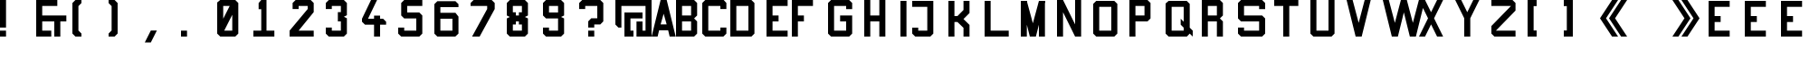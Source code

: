 SplineFontDB: 3.0
FontName: General
FullName: General
FamilyName: General
Weight: Regular
Copyright: Copyright (c) 2014, Elsa Martin
UComments: "2014-7-26: Created with FontForge (http://fontforge.org)" 
FontLog: "First version" 
Version: 001.000
ItalicAngle: 0
UnderlinePosition: -100
UnderlineWidth: 50
Ascent: 800
Descent: 200
LayerCount: 2
Layer: 0 0 "Back"  1
Layer: 1 0 "Fore"  0
XUID: [1021 919 43484335 12110503]
FSType: 0
OS2Version: 0
OS2_WeightWidthSlopeOnly: 0
OS2_UseTypoMetrics: 1
CreationTime: 1406403418
ModificationTime: 1406472442
OS2TypoAscent: 0
OS2TypoAOffset: 1
OS2TypoDescent: 0
OS2TypoDOffset: 1
OS2TypoLinegap: 90
OS2WinAscent: 0
OS2WinAOffset: 1
OS2WinDescent: 0
OS2WinDOffset: 1
HheadAscent: 0
HheadAOffset: 1
HheadDescent: 0
HheadDOffset: 1
MarkAttachClasses: 1
DEI: 91125
Encoding: ISO8859-1
UnicodeInterp: none
NameList: AGL For New Fonts
DisplaySize: -48
AntiAlias: 1
FitToEm: 1
WinInfo: 114 19 8
BeginPrivate: 0
EndPrivate
Grid
-395.999988198 1300 m 0
 -395.999988198 -700 l 1024
  Named: "o" 
EndSplineSet
BeginChars: 256 52

StartChar: A
Encoding: 65 65 0
Width: 666
VWidth: -6876
Flags: W
HStem: -200 21G<0 171.667 495 666.667> -200 21G<0 171.667 495 666.667> -33.333 166.666<250 416.667> 780 20G<245 423.368>
LayerCount: 2
Fore
SplineSet
250 800 m 1xb0
 418.40234375 800 l 1
 666.666992188 -200 l 1
 500 -200 l 1
 458.333007812 -33.3330078125 l 1
 208.333007812 -33.3330078125 l 1
 166.666992188 -200 l 1
 0 -200 l 1
 250 800 l 1xb0
333.333007812 425 m 1
 250 133.333007812 l 1
 416.666992188 133.333007812 l 1
 333.333007812 425 l 1
EndSplineSet
Validated: 524289
EndChar

StartChar: B
Encoding: 66 66 1
Width: 717
VWidth: -6876
Flags: W
HStem: -200 166.667<166.667 416.667> 216.667 166.666<166.667 416.667> 633.333 166.667<166.667 416.667>
VStem: 0 166.667<-33.333 216.667 383.333 633.333> 416.667 166.666<-33.333 216.667 383.333 633.333>
LayerCount: 2
Fore
SplineSet
0 800 m 1
 500 800 l 1
 583.333007812 716.666992188 l 1
 583.333007812 383.333007812 l 1
 500 300 l 1
 583.333007812 216.666992188 l 1
 583.333007812 -116.666992188 l 1
 500 -200 l 1
 0 -200 l 1
 0 800 l 1
166.666992188 633.333007812 m 1
 166.666992188 383.333007812 l 1
 416.666992188 383.333007812 l 1
 416.666992188 633.333007812 l 1
 166.666992188 633.333007812 l 1
166.666992188 216.666992188 m 1
 166.666992188 -33.3330078125 l 1
 416.666992188 -33.3330078125 l 1
 416.666992188 216.666992188 l 1
 166.666992188 216.666992188 l 1
EndSplineSet
Validated: 524289
EndChar

StartChar: C
Encoding: 67 67 2
Width: 769
VWidth: -6876
Flags: W
HStem: -200 166.667<166.667 500> 633.333 166.667<166.667 500>
VStem: 0 166.667<-33.333 633.333> 500 166.667<-33.333 50 550 633.333>
LayerCount: 2
Fore
SplineSet
82.46484375 800 m 1
 593.315429688 800 l 1
 666.666992188 716.666992188 l 1
 666.666992188 550 l 1
 500 550 l 1
 500 633.333007812 l 1
 166.666992188 633.333007812 l 1
 166.666992188 -33.3330078125 l 1
 500 -33.3330078125 l 1
 500 50 l 1
 666.666992188 50 l 1
 666.666992188 -33.3330078125 l 1
 666.666992188 -116.666992188 l 1
 583.333007812 -200 l 1
 83.3330078125 -200 l 1
 0 -116.666992188 l 1
 0 716.666992188 l 1
 82.46484375 800 l 1
EndSplineSet
Validated: 524289
EndChar

StartChar: D
Encoding: 68 68 3
Width: 1000
VWidth: 0
HStem: -200 166.667<166.667 500> 633.333 166.667<166.667 500>
VStem: 0 166.667<-33.333 633.333> 500 166.667<-33.333 633.333>
LayerCount: 2
Fore
SplineSet
0 800 m 1
 583.333007812 800 l 1
 666.666992188 716.666992188 l 1
 666.666992188 -116.666992188 l 1
 583.333007812 -200 l 1
 0 -200 l 1
 0 800 l 1
166.666992188 633.333007812 m 1
 166.666992188 -33.3330078125 l 1
 500 -33.3330078125 l 1
 500 633.333007812 l 1
 166.666992188 633.333007812 l 1
EndSplineSet
Validated: 524289
EndChar

StartChar: E
Encoding: 69 69 4
Width: 700
VWidth: 0
Flags: W
HStem: -200 166.667<166.667 583.333> 216.667 166.666<166.667 333.333> 633.333 166.667<166.667 583.333>
VStem: 0 166.667<-33.333 216.667 383.333 633.333>
LayerCount: 2
Fore
SplineSet
0 800 m 1
 583.333007812 800 l 1
 583.333007812 633.333007812 l 1
 166.666992188 633.333007812 l 1
 166.666992188 383.333007812 l 1
 333.333007812 383.333007812 l 1
 333.333007812 216.666992188 l 1
 166.666992188 216.666992188 l 1
 166.666992188 -33.3330078125 l 1
 583.333007812 -33.3330078125 l 1
 583.333007812 -200 l 1
 0 -200 l 1
 0 800 l 1
EndSplineSet
Validated: 524289
EndChar

StartChar: F
Encoding: 70 70 5
Width: 1000
VWidth: 0
HStem: -200 21G<0 166.667> -200 21G<0 166.667> 216.667 166.666<166.667 333.333> 633.333 166.667<166.667 583.333>
VStem: 0 166.667<-200 216.667 383.333 633.333>
LayerCount: 2
Fore
SplineSet
583.333007812 800 m 1xb8
 583.333007812 633.333007812 l 1
 166.666992188 633.333007812 l 1
 166.666992188 383.333007812 l 1
 333.333007812 383.333007812 l 1
 333.333007812 216.666992188 l 1
 166.666992188 216.666992188 l 1
 166.666992188 -200 l 1
 0 -200 l 1
 0 800 l 1
 583.333007812 800 l 1xb8
EndSplineSet
Validated: 524289
EndChar

StartChar: G
Encoding: 71 71 6
Width: 1000
VWidth: 0
HStem: -200 166.667<166.667 500> 216.667 166.666<333.333 500> 633.334 166.667<166.667 500>
VStem: 0 166.667<-33.333 633.334> 500 166.668<-33.333 216.667 550.001 633.334>
LayerCount: 2
Fore
SplineSet
83.3330078125 800.000976562 m 1
 583.333007812 800.000976562 l 1
 666.66796875 716.66796875 l 1
 666.66796875 550.000976562 l 1
 500 550.000976562 l 1
 500 633.333984375 l 1
 166.666992188 633.333984375 l 1
 166.666992188 -33.3330078125 l 1
 500 -33.3330078125 l 1
 500 216.666992188 l 1
 333.333007812 216.666992188 l 1
 333.333007812 383.333007812 l 1
 666.66796875 383.333007812 l 1
 666.66796875 -116.666992188 l 1
 583.333007812 -200 l 1
 83.3330078125 -200 l 1
 0 -116.666992188 l 1
 0 716.66796875 l 1
 83.3330078125 800.000976562 l 1
EndSplineSet
Validated: 524289
EndChar

StartChar: H
Encoding: 72 72 7
Width: 1000
VWidth: 0
HStem: -200 21G<0 166.667 416.667 583.333> -200 21G<0 166.667 416.667 583.333> 216.667 166.666<166.667 416.667> 780 20G<0 166.667 416.667 583.333>
VStem: 0 166.667<-200 216.667 383.333 800> 416.667 166.666<-200 216.667 383.333 800>
LayerCount: 2
Fore
SplineSet
0 800 m 1xbc
 166.666992188 800 l 1
 166.666992188 383.333007812 l 1
 416.666992188 383.333007812 l 1
 416.666992188 800 l 1
 583.333007812 800 l 1
 583.333007812 -200 l 1
 416.666992188 -200 l 1
 416.666992188 216.666992188 l 1
 166.666992188 216.666992188 l 1
 166.666992188 -200 l 1
 0 -200 l 1
 0 800 l 1xbc
EndSplineSet
Validated: 524289
EndChar

StartChar: I
Encoding: 73 73 8
Width: 322
VWidth: 0
Flags: W
HStem: -200 21G<0 166.637> -200 21G<0 166.637> 779.822 20G<0 166.637>
VStem: 0 166.637<-200 799.822>
LayerCount: 2
Fore
SplineSet
166.63671875 799.822265625 m 1xb0
 166.63671875 -200 l 1
 0 -200 l 1
 0 799.822265625 l 1
 166.63671875 799.822265625 l 1xb0
EndSplineSet
Validated: 524289
EndChar

StartChar: J
Encoding: 74 74 9
Width: 1000
VWidth: 0
HStem: -200 166.637<166.637 416.593> 633.185 166.638<0 416.593>
VStem: 0 166.637<-33.3633 49.9551> 416.593 166.64<-33.3633 633.185>
LayerCount: 2
Fore
SplineSet
0 799.822265625 m 1
 583.232421875 799.822265625 l 1
 583.232421875 -116.681640625 l 1
 499.9140625 -200 l 1
 498.608398438 -200 l 1
 83.318359375 -200 l 1
 0 -116.681640625 l 1
 0 49.955078125 l 1
 166.63671875 49.955078125 l 1
 166.63671875 -33.36328125 l 1
 416.592773438 -33.36328125 l 1
 416.592773438 633.184570312 l 1
 0 633.184570312 l 1
 0 799.822265625 l 1
EndSplineSet
Validated: 524289
EndChar

StartChar: K
Encoding: 75 75 10
Width: 1000
VWidth: 0
HStem: -200 21G<0 166.637 416.593 583.229> -200 21G<0 166.637 416.593 583.229> 216.592 166.637<166.637 249.955> 779.822 20G<0 166.637 416.593 583.229>
VStem: 0 166.637<-200 216.592 383.229 799.822> 416.593 166.637<-200 49.9551 549.866 799.822>
LayerCount: 2
Fore
SplineSet
0 799.822265625 m 1xbc
 166.63671875 799.822265625 l 1
 166.63671875 383.228515625 l 1
 249.955078125 383.228515625 l 1
 416.592773438 549.866210938 l 1
 416.592773438 799.822265625 l 1
 583.229492188 799.822265625 l 1
 583.229492188 466.547851562 l 1
 416.592773438 299.911132812 l 1
 583.229492188 133.274414062 l 1
 583.229492188 -200 l 1
 416.592773438 -200 l 1
 416.592773438 49.955078125 l 1
 249.955078125 216.591796875 l 1
 166.63671875 216.591796875 l 1
 166.63671875 -200 l 1
 0 -200 l 1
 0 799.822265625 l 1xbc
EndSplineSet
Validated: 524289
EndChar

StartChar: L
Encoding: 76 76 11
Width: 1000
VWidth: 0
HStem: -200 166.637<166.637 666.548> 779.822 20G<0 166.637>
VStem: 0 166.637<-33.3633 799.822>
LayerCount: 2
Fore
SplineSet
0 799.822265625 m 1
 166.63671875 799.822265625 l 1
 166.63671875 -33.36328125 l 1
 666.547851562 -33.36328125 l 1
 666.547851562 -200 l 1
 499.911132812 -200 l 1
 333.274414062 -200 l 1
 166.63671875 -200 l 1
 0 -200 l 1
 0 799.822265625 l 1
EndSplineSet
Validated: 524289
EndChar

StartChar: M
Encoding: 77 77 12
Width: 1000
VWidth: 0
HStem: -200 21G<0 166.637 244.955 421.593 499.911 666.548> -200 21G<0 166.637 244.955 421.593 499.911 666.548> 779.822 20.1777G<0 171.97 494.578 666.548>
VStem: 0 166.637<-200 799.822> 499.911 166.637<-200 799.822>
LayerCount: 2
Fore
SplineSet
0 799.822265625 m 1xb8
 166.63671875 799.822265625 l 1
 166.63671875 -200 l 1
 0 -200 l 1
 0 799.822265625 l 1xb8
499.911132812 799.822265625 m 1
 666.547851562 799.822265625 l 1
 666.547851562 -200 l 1
 499.911132812 -200 l 1
 499.911132812 799.822265625 l 1
249.955078125 -199.821289062 m 1
 0 800 l 1
 166.63671875 800 l 1
 333.274414062 175.111328125 l 1
 499.911132812 800 l 1
 666.547851562 800 l 1
 416.592773438 -199.821289062 l 1
 249.955078125 -199.821289062 l 1
EndSplineSet
Validated: 524293
EndChar

StartChar: N
Encoding: 78 78 13
Width: 1000
VWidth: 0
HStem: -200 21G<0 166.656 490 666.656> -200 21G<0 166.656 490 666.656> 780 20G<0 176.657 500 666.656>
VStem: 0 166.656<-200 466.688> 500 166.656<133.344 800>
LayerCount: 2
Fore
SplineSet
0 800 m 1xb8
 166.65625 800 l 1
 500 133.34375 l 1
 500 800 l 1
 666.65625 800 l 1
 666.65625 -200 l 1
 500 -200 l 1
 166.65625 466.6875 l 1
 166.65625 -200 l 1
 0 -200 l 1
 0 800 l 1xb8
EndSplineSet
Validated: 524289
EndChar

StartChar: O
Encoding: 79 79 14
Width: 1000
VWidth: 0
HStem: -200 166.637<166.637 499.911> 633.185 166.638<166.637 499.911>
VStem: 0 166.637<-33.3633 633.185> 499.911 166.637<-33.3633 633.185>
LayerCount: 2
Fore
SplineSet
83.318359375 799.822265625 m 1
 583.229492188 799.822265625 l 1
 666.547851562 716.502929688 l 1
 666.547851562 -116.681640625 l 1
 583.229492188 -200 l 1
 83.318359375 -200 l 1
 0 -116.681640625 l 1
 0 716.502929688 l 1
 83.318359375 799.822265625 l 1
166.63671875 633.184570312 m 1
 166.63671875 -33.36328125 l 1
 499.911132812 -33.36328125 l 1
 499.911132812 633.184570312 l 1
 166.63671875 633.184570312 l 1
EndSplineSet
Validated: 524289
EndChar

StartChar: P
Encoding: 80 80 15
Width: 1000
VWidth: 0
HStem: -200 21G<0 166.667> -200 21G<0 166.667> 216.667 166.666<166.667 416.667> 633.333 166.667<166.667 416.667>
VStem: 0 166.667<-200 216.667 383.333 633.333> 416.667 166.666<383.333 633.333>
LayerCount: 2
Fore
SplineSet
0 800 m 1xbc
 500 800 l 1
 583.333007812 716.666992188 l 1
 583.333007812 300 l 1
 500 216.666992188 l 1
 166.666992188 216.666992188 l 1
 166.666992188 -200 l 1
 0 -200 l 1
 0 800 l 1xbc
166.666992188 633.333007812 m 1
 166.666992188 383.333007812 l 1
 416.666992188 383.333007812 l 1
 416.666992188 633.333007812 l 1
 166.666992188 633.333007812 l 1
EndSplineSet
Validated: 524289
EndChar

StartChar: Q
Encoding: 81 81 16
Width: 1000
VWidth: 0
HStem: -200 166.662<166.662 499.986> -200 21G<729.979 749.979> 633.31 166.662<166.662 499.986>
VStem: 0 166.662<-33.3379 633.31> 499.986 166.662<49.9932 49.9932 216.655 633.31>
LayerCount: 2
Fore
SplineSet
83.3310546875 799.971679688 m 1x78
 583.317382812 799.97265625 l 1
 666.6484375 716.641601562 l 1
 666.6484375 49.9931640625 l 1
 749.979492188 -33.337890625 l 1xb8
 749.979492188 -200 l 1
 666.6484375 -116.668945312 l 1
 587.223632812 -200 l 1
 83.3310546875 -200 l 1
 0 -116.668945312 l 1
 0 727.918945312 l 1
 83.3310546875 799.971679688 l 1x78
166.662109375 633.309570312 m 1
 166.662109375 -33.337890625 l 1
 499.986328125 -33.337890625 l 1
 499.986328125 49.9931640625 l 1
 416.655273438 133.32421875 l 1
 416.655273438 299.986328125 l 1
 499.986328125 216.655273438 l 1
 499.986328125 633.309570312 l 1
 166.662109375 633.309570312 l 1
EndSplineSet
Validated: 524289
EndChar

StartChar: R
Encoding: 82 82 17
Width: 1000
VWidth: 0
HStem: -200 21G<0 166.667 416.667 583.333> -200 21G<0 166.667 416.667 583.333> 216.667 166.666<166.667 416.667> 633.333 166.667<166.667 416.667>
VStem: 0 166.667<-200 216.667 383.333 633.333> 416.667 166.666<-200 216.667 383.333 633.333>
LayerCount: 2
Fore
SplineSet
0 800 m 1xbc
 500 800 l 1
 583.333007812 716.666992188 l 1
 583.333007812 383.333007812 l 1
 500 300 l 1
 583.333007812 216.666992188 l 1
 583.333007812 -200 l 1
 416.666992188 -200 l 1
 416.666992188 216.666992188 l 1
 166.666992188 216.666992188 l 1
 166.666992188 -200 l 1
 0 -200 l 1
 0 800 l 1xbc
166.666992188 633.333007812 m 1
 166.666992188 383.333007812 l 1
 416.666992188 383.333007812 l 1
 416.666992188 633.333007812 l 1
 166.666992188 633.333007812 l 1
EndSplineSet
Validated: 524289
EndChar

StartChar: S
Encoding: 83 83 18
Width: 1000
VWidth: 0
HStem: -200 166.667<166.667 583.333> 216.667 166.666<166.667 583.333> 633.333 166.667<166.667 583.333>
VStem: 0 166.667<-33.333 50 383.333 633.333> 583.333 166.667<-33.333 216.667 550 633.333>
LayerCount: 2
Fore
SplineSet
750 550 m 1
 583.333007812 550 l 1
 583.333007812 633.333007812 l 1
 166.666992188 633.333007812 l 1
 166.666992188 383.333007812 l 1
 666.666992188 383.333007812 l 1
 750 300 l 1
 750 -116.666992188 l 1
 666.666992188 -200 l 1
 83.3330078125 -200 l 1
 0 -116.666992188 l 1
 0 50 l 1
 166.666992188 50 l 1
 166.666992188 -33.3330078125 l 1
 583.333007812 -33.3330078125 l 1
 583.333007812 216.666992188 l 1
 83.3330078125 216.666992188 l 1
 0 300 l 1
 0 716.666992188 l 1
 83.3330078125 800 l 1
 666.666992188 800 l 1
 750 716.666992188 l 1
 750 550 l 1
EndSplineSet
Validated: 524289
EndChar

StartChar: T
Encoding: 84 84 19
Width: 1000
VWidth: 0
HStem: -200 21G<250 416.667> -200 21G<250 416.667> 633.333 166.667<0 250 416.667 666.667>
VStem: 250 166.667<-200 633.333>
LayerCount: 2
Fore
SplineSet
666.666992188 633.333007812 m 1xb0
 416.666992188 633.333007812 l 1
 416.666992188 -200 l 1
 250 -200 l 1
 250 633.333007812 l 1
 0 633.333007812 l 1
 0 800 l 1
 666.666992188 800 l 1
 666.666992188 633.333007812 l 1xb0
EndSplineSet
Validated: 524289
EndChar

StartChar: U
Encoding: 85 85 20
Width: 1000
VWidth: 0
HStem: -200 166.667<166.667 500> 780 20G<0 166.667 500 666.667>
VStem: 0 166.667<-33.333 800> 500 166.667<-33.333 800>
LayerCount: 2
Fore
SplineSet
166.666992188 800 m 1
 166.666992188 -33.3330078125 l 1
 500 -33.3330078125 l 1
 500 800 l 1
 666.666992188 800 l 1
 666.666992188 -116.666992188 l 1
 583.333007812 -200 l 1
 83.3330078125 -200 l 1
 0 -116.666992188 l 1
 0 800 l 1
 166.666992188 800 l 1
EndSplineSet
Validated: 524289
EndChar

StartChar: V
Encoding: 86 86 21
Width: 1000
VWidth: 0
HStem: -200 21G<245 421.667> -200 21G<245 421.667> 780 20G<0 172 494.667 666.667>
LayerCount: 2
Fore
SplineSet
250 -200 m 1xa0
 0 800 l 1
 166.666992188 800 l 1
 333.333007812 175 l 1
 500 800 l 1
 666.666992188 800 l 1
 416.666992188 -200 l 1
 250 -200 l 1xa0
EndSplineSet
Validated: 524289
EndChar

StartChar: W
Encoding: 87 87 22
Width: 1000
VWidth: 0
HStem: -200 21G<245 421.667 742.396 919.062> -200 21G<245 421.667 742.396 919.062> 780 20G<0 172.008 497.4 666.671 992.062 1164.06>
LayerCount: 2
Fore
SplineSet
0 800 m 1xa0
 0.0078125 800 l 1
 166.674804688 800 l 1
 333.341796875 175 l 1
 498.706054688 794.791992188 l 1
 497.400390625 800 l 1
 500.00390625 800 l 1
 664.06640625 800 l 1
 666.670898438 800 l 1
 665.365234375 794.791992188 l 1
 830.729492188 175 l 1
 997.395507812 800 l 1
 1164.0625 800 l 1
 914.0625 -200 l 1
 747.395507812 -200 l 1
 582.032226562 461.458007812 l 1
 416.666992188 -200 l 1
 250 -200 l 1
 0 800 l 1xa0
EndSplineSet
Validated: 524293
EndChar

StartChar: X
Encoding: 88 88 23
Width: 1000
VWidth: 0
HStem: -200 21G<0 176.667 490 666.667> -200 21G<0 176.667 490 666.667> 780 20G<0 176.667 490 666.667>
LayerCount: 2
Fore
SplineSet
0 800 m 1xa0
 166.666992188 800 l 1
 333.333007812 466.666992188 l 1
 500 800 l 1
 666.666992188 800 l 1
 416.666992188 300 l 1
 666.666992188 -200 l 1
 500 -200 l 1
 333.333007812 133.333007812 l 1
 166.666992188 -200 l 1
 0 -200 l 1
 250 300 l 1
 0 800 l 1xa0
EndSplineSet
Validated: 524289
EndChar

StartChar: Y
Encoding: 89 89 24
Width: 1000
VWidth: 0
HStem: -200 21G<250 416.667> -200 21G<250 416.667> 780 20G<0 176.667 490 666.667>
VStem: 250 166.667<-200 300>
LayerCount: 2
Fore
SplineSet
0 800 m 1xb0
 166.666992188 800 l 1
 333.333007812 466.666992188 l 1
 500 800 l 1
 666.666992188 800 l 1
 416.666992188 300 l 1
 416.666992188 -200 l 1
 250 -200 l 1
 250 300 l 1
 0 800 l 1xb0
EndSplineSet
Validated: 524289
EndChar

StartChar: Z
Encoding: 90 90 25
Width: 1000
VWidth: 0
HStem: -200 166.667<125 666.667> 633.333 166.667<0 541.667>
LayerCount: 2
Fore
SplineSet
0 800 m 1
 583.333007812 800 l 1
 666.666992188 716.666992188 l 1
 666.666992188 647.22265625 666.666992188 577.77734375 666.666992188 508.333007812 c 1
 125 -33.3330078125 l 1
 666.666992188 -33.3330078125 l 1
 666.666992188 -200 l 1
 83.3330078125 -200 l 1
 0 -116.666992188 l 1
 0 -47.22265625 0 22.22265625 0 91.6669921875 c 1
 541.666992188 633.333007812 l 1
 0 633.333007812 l 1
 0 800 l 1
EndSplineSet
Validated: 524289
EndChar

StartChar: bracketleft
Encoding: 91 91 26
Width: 1000
VWidth: 0
HStem: -200 21G<0 250> -200 21G<0 250> 780 20G<0 250>
VStem: 0 250<-200 -33.333 633.333 800> 0 166.667<-33.333 633.333>
LayerCount: 2
Fore
SplineSet
250 800 m 1xb0
 250 633.333007812 l 1xb0
 166.666992188 633.333007812 l 1
 166.666992188 -33.3330078125 l 1xa8
 250 -33.3330078125 l 1
 250 -200 l 1
 0 -200 l 1
 0 800 l 1
 250 800 l 1xb0
EndSplineSet
Validated: 524289
EndChar

StartChar: bracketright
Encoding: 93 93 27
Width: 1000
VWidth: 0
HStem: -200 21G<0 250> -200 21G<0 250> 780 20G<0 250>
VStem: 0 250<-200 -33.333 633.333 800> 83.333 166.667<-33.333 633.333>
LayerCount: 2
Fore
SplineSet
0 -200 m 1xb0
 0 -33.3330078125 l 1xb0
 83.3330078125 -33.3330078125 l 1
 83.3330078125 633.333007812 l 1xa8
 0 633.333007812 l 1
 0 800 l 1
 250 800 l 1
 250 -200 l 1
 0 -200 l 1xb0
EndSplineSet
Validated: 524289
EndChar

StartChar: guillemotleft
Encoding: 171 171 28
Width: 1000
VWidth: 0
HStem: -200 21G<320 500 570 750> -200 21G<320 500 570 750> 780 20G<320 500 570 750>
LayerCount: 2
Fore
SplineSet
333.333007812 800 m 1xa0
 500 800 l 1
 166.666992188 300 l 1
 500 -200 l 1
 333.333007812 -200 l 1
 0 300 l 1
 333.333007812 800 l 1xa0
583.333007812 800 m 1
 750 800 l 1
 416.666992188 300 l 1
 750 -200 l 1
 583.333007812 -200 l 1
 250 300 l 1
 583.333007812 800 l 1
EndSplineSet
Validated: 524289
EndChar

StartChar: guillemotright
Encoding: 187 187 29
Width: 1000
VWidth: 0
HStem: -200 21G<0 180 250 430> -200 21G<0 180 250 430> 780 20G<0 180 250 430>
LayerCount: 2
Fore
SplineSet
416.666992188 -200 m 1xa0
 250 -200 l 1
 583.333007812 300 l 1
 250 800 l 1
 416.666992188 800 l 1
 750 300 l 1
 416.666992188 -200 l 1xa0
166.666992188 -200 m 1
 0 -200 l 1
 333.333007812 300 l 1
 0 800 l 1
 166.666992188 800 l 1
 500 300 l 1
 166.666992188 -200 l 1
EndSplineSet
Validated: 524289
EndChar

StartChar: period
Encoding: 46 46 30
Width: 1000
VWidth: 0
HStem: -200 166.667<0 166.667>
VStem: 0 166.667<-200 -33.333>
LayerCount: 2
Fore
SplineSet
0 -200 m 1
 0 -33.3330078125 l 1
 166.666992188 -33.3330078125 l 1
 166.666992188 -200 l 1
 0 -200 l 1
EndSplineSet
Validated: 524289
EndChar

StartChar: parenleft
Encoding: 40 40 31
Width: 1000
VWidth: 0
HStem: -200 21G<63.333 250> -200 21G<63.333 250> 780 20G<63.333 250>
VStem: 0 166.667<-33.333 633.333>
LayerCount: 2
Fore
SplineSet
250 800 m 1xb0
 250 716.666992188 l 1
 166.666992188 633.333007812 l 1
 166.666992188 -33.3330078125 l 1
 250 -116.666992188 l 1
 250 -200 l 1
 83.3330078125 -200 l 1
 0 -116.666992188 l 1
 0 633.333007812 l 1
 0 716.666992188 l 1
 83.3330078125 800 l 1
 250 800 l 1xb0
EndSplineSet
Validated: 524289
EndChar

StartChar: parenright
Encoding: 41 41 32
Width: 1000
VWidth: 0
HStem: -200 21G<0 186.667> -200 21G<0 186.667> 780 20G<0 186.667>
VStem: 83.333 166.667<-33.333 633.333>
LayerCount: 2
Fore
SplineSet
0 -200 m 1xb0
 0 -116.666992188 l 1
 83.3330078125 -33.3330078125 l 1
 83.3330078125 633.333007812 l 1
 0 716.666992188 l 1
 0 800 l 1
 166.666992188 800 l 1
 250 716.666992188 l 1
 250 -33.3330078125 l 1
 250 -116.666992188 l 1
 166.666992188 -200 l 1
 0 -200 l 1xb0
EndSplineSet
Validated: 524289
EndChar

StartChar: ampersand
Encoding: 38 38 33
Width: 1000
VWidth: 0
HStem: -200 166.667<166.667 416.667> 216.667 166.666<166.667 500 666.667 833.333> 633.333 166.667<166.667 583.333>
VStem: 0 166.667<-33.333 216.667 383.333 633.333> 500 166.667<-200 216.667>
LayerCount: 2
Fore
SplineSet
0 800 m 1
 83.3330078125 800 l 1
 166.666992188 800 l 1
 583.333007812 800 l 1
 583.333007812 633.333007812 l 1
 166.666992188 633.333007812 l 1
 166.666992188 383.333007812 l 1
 833.333007812 383.333007812 l 1
 833.333007812 216.666992188 l 1
 666.666992188 216.666992188 l 1
 666.666992188 -200 l 1
 500 -200 l 1
 500 216.666992188 l 1
 166.666992188 216.666992188 l 1
 166.666992188 -33.3330078125 l 1
 416.666992188 -33.3330078125 l 1
 416.666992188 -200 l 1
 166.666992188 -200 l 1
 83.3330078125 -200 l 1
 0 -200 l 1
 0 800 l 1
EndSplineSet
Validated: 524289
EndChar

StartChar: Eacute
Encoding: 201 201 34
Width: 1000
VWidth: 0
HStem: -200 166.442<166.442 582.548> 216.105 166.442<166.442 332.885> 632.211 166.442<166.442 582.548> 881.874 83.2207<249.663 332.885>
VStem: 0 166.442<-33.5576 216.105 382.548 632.211>
LayerCount: 2
Fore
SplineSet
0 798.653320312 m 1
 83.220703125 798.653320312 l 1
 166.442382812 798.653320312 l 1
 582.547851562 798.653320312 l 1
 582.547851562 632.2109375 l 1
 166.442382812 632.2109375 l 1
 166.442382812 382.547851562 l 1
 332.884765625 382.547851562 l 1
 332.884765625 216.10546875 l 1
 166.442382812 216.10546875 l 1
 166.442382812 -33.5576171875 l 1
 582.547851562 -33.5576171875 l 1
 582.547851562 -200 l 1
 166.442382812 -200 l 1
 83.220703125 -200 l 1
 0 -200 l 1
 0 798.653320312 l 1
332.884765625 965.094726562 m 1
 416.10546875 881.874023438 l 1
 249.663085938 881.874023438 l 1
 166.442382812 965.094726562 l 1
 332.884765625 965.094726562 l 1
EndSplineSet
Validated: 524289
EndChar

StartChar: Egrave
Encoding: 200 200 35
Width: 1000
VWidth: 0
HStem: -200 166.442<166.442 582.548> 216.105 166.442<166.442 332.885> 632.211 166.442<166.442 582.548> 881.874 83.2207<249.663 332.885>
VStem: 0 166.442<-33.5576 216.105 382.548 632.211>
LayerCount: 2
Fore
SplineSet
0 798.653320312 m 1
 83.220703125 798.653320312 l 1
 166.442382812 798.653320312 l 1
 582.547851562 798.653320312 l 1
 582.547851562 632.2109375 l 1
 166.442382812 632.2109375 l 1
 166.442382812 382.547851562 l 1
 332.884765625 382.547851562 l 1
 332.884765625 216.10546875 l 1
 166.442382812 216.10546875 l 1
 166.442382812 -33.5576171875 l 1
 582.547851562 -33.5576171875 l 1
 582.547851562 -200 l 1
 166.442382812 -200 l 1
 83.220703125 -200 l 1
 0 -200 l 1
 0 798.653320312 l 1
249.663085938 965.094726562 m 1
 416.10546875 965.094726562 l 1
 332.884765625 881.874023438 l 1
 166.442382812 881.874023438 l 1
 249.663085938 965.094726562 l 1
EndSplineSet
Validated: 524289
EndChar

StartChar: Ecircumflex
Encoding: 202 202 36
Width: 1000
VWidth: 0
HStem: -200 166.442<166.442 582.548> 216.105 166.442<166.442 332.885> 632.211 166.442<166.442 582.548> 883.285 83.0225<90.6738 173.695 339.739 422.762>
VStem: 0 166.442<-33.5576 216.105 382.548 632.211>
LayerCount: 2
Fore
SplineSet
0 798.653320312 m 1
 83.220703125 798.653320312 l 1
 166.442382812 798.653320312 l 1
 582.547851562 798.653320312 l 1
 582.547851562 632.2109375 l 1
 166.442382812 632.2109375 l 1
 166.442382812 382.547851562 l 1
 332.884765625 382.547851562 l 1
 332.884765625 216.10546875 l 1
 166.442382812 216.10546875 l 1
 166.442382812 -33.5576171875 l 1
 582.547851562 -33.5576171875 l 1
 582.547851562 -200 l 1
 166.442382812 -200 l 1
 83.220703125 -200 l 1
 0 -200 l 1
 0 798.653320312 l 1
7.6513671875 883.28515625 m 1
 90.673828125 966.307617188 l 1
 422.76171875 966.307617188 l 1
 505.783203125 883.28515625 l 1
 339.739257812 883.28515625 l 1
 256.717773438 966.307617188 l 1
 173.6953125 883.28515625 l 1
 7.6513671875 883.28515625 l 1
EndSplineSet
Validated: 524293
EndChar

StartChar: zero
Encoding: 48 48 37
Width: 1000
VWidth: 0
HStem: -200 166.667<194.444 416.667> 633.333 166.667<166.667 345.486>
VStem: 0 166.667<288.281 633.333> 416.667 166.666<-33.333 395.052>
LayerCount: 2
Fore
SplineSet
83.3330078125 800 m 1
 500 800 l 1
 583.333007812 716.666992188 l 1
 583.333007812 -116.666992188 l 1
 500 -200 l 1
 83.3330078125 -200 l 1
 83.3330078125 -198.263671875 l 1
 0 -116.666992188 l 1
 0 -33.3330078125 l 1
 0 730.555664062 l 1
 83.3330078125 800 l 1
166.666992188 633.333007812 m 1
 166.666992188 288.28125 l 1
 345.486328125 633.333007812 l 1
 166.666992188 633.333007812 l 1
416.666992188 395.051757812 m 1
 194.444335938 -33.3330078125 l 1
 416.666992188 -33.3330078125 l 1
 416.666992188 395.051757812 l 1
EndSplineSet
Validated: 524289
EndChar

StartChar: one
Encoding: 49 49 38
Width: 1000
VWidth: 0
HStem: -200 166.667<0 217.376 362.294 579.67> 780 20G<199.986 362.294>
VStem: 144.918 217.376<550 716.667> 217.376 144.918<-33.333 550>
LayerCount: 2
Fore
SplineSet
217.375976562 800 m 1xd0
 362.293945312 800 l 1
 362.293945312 -33.3330078125 l 1
 579.669921875 -33.3330078125 l 1
 579.669921875 -200 l 1
 362.293945312 -200 l 1
 217.375976562 -200 l 1
 0 -200 l 1
 0 -33.3330078125 l 1
 217.375976562 -33.3330078125 l 1
 217.375976562 550 l 1xd0
 144.91796875 550 l 1
 144.91796875 716.666992188 l 1xe0
 217.375976562 800 l 1xd0
EndSplineSet
Validated: 524289
EndChar

StartChar: two
Encoding: 50 50 39
Width: 1000
VWidth: 0
HStem: -200 166.667<250 666.667> 633.333 166.667<250 500>
LayerCount: 2
Fore
SplineSet
166.666992188 800 m 1
 583.333007812 800 l 1
 666.666992188 716.666992188 l 1
 666.666992188 466.666992188 l 1
 250 -33.3330078125 l 1
 666.666992188 -33.3330078125 l 1
 666.666992188 -200 l 1
 0 -200 l 1
 0 -33.3330078125 l 1
 500 550 l 1
 500 633.333007812 l 1
 250 633.333007812 l 1
 250 550 l 1
 83.3330078125 550 l 1
 83.3330078125 716.666992188 l 1
 166.666992188 800 l 1
EndSplineSet
Validated: 524289
EndChar

StartChar: three
Encoding: 51 51 40
Width: 1000
VWidth: 0
HStem: -200 166.667<166.667 416.667> 633.333 166.667<166.667 416.667>
VStem: 0 166.667<-33.333 50 550 633.333> 333.334 250<216.667 300 383.333 466.667> 416.667 166.667<-33.333 216.667 466.667 633.333>
LayerCount: 2
Fore
SplineSet
0 550 m 1xe8
 0 716.666992188 l 1
 83.333984375 800 l 1
 500 800 l 1
 583.333984375 716.666992188 l 1xe8
 583.333984375 383.333007812 l 1
 500 341.666992188 l 1
 583.333984375 300 l 1xf0
 583.333984375 -116.666992188 l 1
 500 -200 l 1
 83.333984375 -200 l 1
 0 -116.666992188 l 1
 0 50 l 1
 166.666992188 50 l 1
 166.666992188 -33.3330078125 l 1
 416.666992188 -33.3330078125 l 1
 416.666992188 216.666992188 l 1xe8
 333.333984375 216.666992188 l 1
 333.333984375 466.666992188 l 1xf0
 416.666992188 466.666992188 l 1
 416.666992188 633.333007812 l 1
 166.666992188 633.333007812 l 1
 166.666992188 550 l 1
 0 550 l 1xe8
EndSplineSet
Validated: 524289
EndChar

StartChar: four
Encoding: 52 52 41
Width: 1000
VWidth: 0
HStem: -200 21G<333.333 500> -200 21G<333.333 500> 133.334 166.666<166.667 333.333 500 583.333> 780 20G<240 416.667>
VStem: 333.333 166.667<-200 133.334 300 383.333>
LayerCount: 2
Fore
SplineSet
416.666992188 800 m 1xb8
 166.666992188 300 l 1
 333.333007812 300 l 1
 333.333007812 383.333007812 l 1
 500 383.333007812 l 1
 500 300 l 1
 583.333007812 300 l 1
 666.666015625 216.666992188 l 1
 666.666015625 133.333984375 l 1
 500 133.333984375 l 1
 500 -200 l 1
 333.333007812 -200 l 1
 333.333007812 133.333984375 l 1
 83.3330078125 133.333984375 l 1
 0 216.666992188 l 1
 0 300 l 1
 250 800 l 1
 416.666992188 800 l 1xb8
EndSplineSet
Validated: 524289
EndChar

StartChar: five
Encoding: 53 53 42
Width: 1000
VWidth: 0
HStem: -200 166.667<166.667 500> 300 166.667<250 500> 633.333 166.667<250 666.667>
VStem: 83.333 166.667<466.667 633.333> 500 166.667<-33.333 300>
LayerCount: 2
Fore
SplineSet
666.666992188 633.333007812 m 1
 250 633.333007812 l 1
 250 466.666992188 l 1
 583.333007812 466.666992188 l 1
 666.666992188 383.333007812 l 1
 666.666992188 -116.666992188 l 1
 583.333007812 -200 l 1
 83.3330078125 -200 l 1
 -0 -116.666992188 l 1
 -0 50 l 1
 166.666992188 50 l 1
 166.666992188 -33.3330078125 l 1
 500 -33.3330078125 l 1
 500 300 l 1
 166.666992188 300 l 1
 83.3330078125 383.333007812 l 1
 83.3330078125 716.666992188 l 1
 166.666992188 800 l 1
 666.666992188 800 l 1
 666.666992188 633.333007812 l 1
EndSplineSet
Validated: 524289
EndChar

StartChar: six
Encoding: 54 54 43
Width: 1000
VWidth: 0
HStem: -204.34 166.666<165.523 498.857> 295.66 166.666<165.523 498.857> 628.993 166.667<165.523 582.19>
VStem: -1.14258 166.666<-37.6738 295.66 462.326 628.993> 498.857 166.666<-37.6738 295.66>
LayerCount: 2
Fore
SplineSet
82.1904296875 795.66015625 m 1
 582.190429688 795.66015625 l 1
 665.5234375 712.326171875 l 1
 665.5234375 628.993164062 l 1
 165.5234375 628.993164062 l 1
 165.5234375 462.326171875 l 1
 582.190429688 462.326171875 l 1
 665.5234375 355.555664062 l 1
 665.5234375 -121.006835938 l 1
 582.190429688 -200 l 1
 582.190429688 -204.33984375 l 1
 82.1904296875 -204.33984375 l 1
 -1.142578125 -121.006835938 l 1
 -1.142578125 712.326171875 l 1
 82.1904296875 795.66015625 l 1
165.5234375 295.66015625 m 1
 165.5234375 45.66015625 l 1
 165.5234375 -37.673828125 l 1
 498.857421875 -37.673828125 l 1
 498.857421875 295.66015625 l 1
 165.5234375 295.66015625 l 1
EndSplineSet
Validated: 524289
EndChar

StartChar: seven
Encoding: 55 55 44
Width: 1000
VWidth: 0
HStem: -200 21G<41.667 261.111> -200 21G<41.667 261.111> 633.333 166.667<83.333 458.333>
LayerCount: 2
Fore
SplineSet
83.3330078125 800 m 1xa0
 583.333007812 800 l 1
 666.666992188 716.666992188 l 1
 666.666992188 550 l 1
 250 -200 l 1
 41.6669921875 -200 l 1
 458.333007812 550 l 1
 458.333007812 633.333007812 l 1
 0 633.333007812 l 1
 0 716.666992188 l 1
 83.3330078125 800 l 1xa0
EndSplineSet
Validated: 524289
EndChar

StartChar: eight
Encoding: 56 56 45
Width: 1000
VWidth: 0
HStem: -200 166.667<167.917 417.917> 216.667 166.666<251.25 334.583> 633.333 166.667<167.917 417.917>
VStem: 1.25 250<133.333 216.667 383.333 466.667> 1.25 166.667<-33.333 133.333 466.667 633.333> 334.583 250<133.333 216.667 383.333 466.667> 417.917 166.666<-33.333 133.333 466.667 633.333>
CounterMasks: 1 e0
LayerCount: 2
Fore
SplineSet
84.5830078125 800 m 1xe8
 501.25 800 l 1
 584.583007812 716.666992188 l 1xea
 584.583007812 383.333007812 l 1xe4
 501.25 341.666992188 l 1
 584.583007812 300 l 1
 584.583007812 -116.666992188 l 1
 501.25 -200 l 1
 84.5830078125 -200 l 1
 1.25 -116.666992188 l 1
 1.25 300 l 1xea
 84.5830078125 341.666992188 l 1
 1.25 383.333007812 l 1xf0
 1.25 716.666992188 l 1
 84.5830078125 800 l 1xe8
167.916992188 633.333007812 m 1
 167.916992188 466.666992188 l 1xea
 251.25 466.666992188 l 1
 251.25 383.333007812 l 1
 334.583007812 383.333007812 l 1
 334.583007812 466.666992188 l 1xf4
 417.916992188 466.666992188 l 1
 417.916992188 633.333007812 l 1
 167.916992188 633.333007812 l 1
251.25 216.666992188 m 1xf4
 251.25 133.333007812 l 1xf4
 167.916992188 133.333007812 l 1
 167.916992188 -33.3330078125 l 1
 417.916992188 -33.3330078125 l 1
 417.916992188 133.333007812 l 1xea
 334.583007812 133.333007812 l 1
 334.583007812 216.666992188 l 1
 251.25 216.666992188 l 1xf4
EndSplineSet
Validated: 524289
EndChar

StartChar: nine
Encoding: 57 57 46
Width: 1000
VWidth: 0
HStem: -200 166.667<166.667 416.667> 300 166.667<166.667 416.667> 633.333 166.667<166.667 416.667>
VStem: 0 166.667<-33.333 50 466.667 633.333> 416.667 166.666<-33.333 300 466.667 633.333>
LayerCount: 2
Fore
SplineSet
83.3330078125 800 m 1
 500 800 l 1
 583.333007812 716.666992188 l 1
 583.333007812 383.333007812 l 1
 500 341.666992188 l 1
 583.333007812 300 l 1
 583.333007812 -116.666992188 l 1
 500 -200 l 1
 83.3330078125 -200 l 1
 0 -116.666992188 l 1
 0 50 l 1
 166.666992188 50 l 1
 166.666992188 -33.3330078125 l 1
 416.666992188 -33.3330078125 l 1
 416.666992188 300 l 1
 83.3330078125 300 l 1
 0 383.333007812 l 1
 0 716.666992188 l 1
 83.3330078125 800 l 1
166.666992188 633.333007812 m 1
 166.666992188 466.666992188 l 1
 416.666992188 466.666992188 l 1
 416.666992188 633.333007812 l 1
 166.666992188 633.333007812 l 1
EndSplineSet
Validated: 524289
EndChar

StartChar: at
Encoding: 64 64 47
Width: 1000
VWidth: 0
HStem: -200 166.667<416.667 500 750 833.333> 300 166.667<416.667 750> 633.333 166.667<166.667 833.333>
VStem: 0 166.667<133.333 633.333> 250 250<-200 -33.333> 250 166.667<-33.333 300> 583.333 166.667<-33.333 216.667> 833.333 166.667<-33.333 633.333>
LayerCount: 2
Fore
SplineSet
0 800 m 1xf3
 1000 800 l 1
 1000 -200 l 1
 583.333007812 -200 l 1
 583.333007812 216.666992188 l 1
 750 216.666992188 l 1
 750 -33.3330078125 l 1
 833.333007812 -33.3330078125 l 1
 833.333007812 633.333007812 l 1
 166.666992188 633.333007812 l 1
 166.666992188 50 l 1
 83.3330078125 50 l 1
 0 133.333007812 l 1
 0 800 l 1xf3
250 466.666992188 m 1xf7
 750 466.666992188 l 1
 750 300 l 1
 583.333007812 300 l 1
 416.666992188 300 l 1
 416.666992188 -33.3330078125 l 1xf7
 500 -33.3330078125 l 1
 500 -200 l 1
 250 -200 l 1xfb
 250 466.666992188 l 1xf7
EndSplineSet
Validated: 524289
EndChar

StartChar: question
Encoding: 63 63 48
Width: 1000
VWidth: 0
HStem: -200 166.667<250 416.667> 633.333 166.667<166.667 500>
VStem: 250 166.667<-200 -33.333 50 133.333> 500 166.667<300 633.333>
LayerCount: 2
Fore
SplineSet
0 716.666992188 m 1
 83.3330078125 800 l 1
 583.333007812 800 l 1
 666.666992188 716.666992188 l 1
 666.666992188 216.666992188 l 1
 583.333007812 133.333007812 l 1
 416.666992188 133.333007812 l 1
 416.666992188 50 l 1
 250 50 l 1
 250 216.666992188 l 1
 333.333007812 300 l 1
 500 300 l 1
 500 633.333007812 l 1
 166.666992188 633.333007812 l 1
 166.666992188 550 l 1
 0 550 l 1
 0 716.666992188 l 1
250 -33.3330078125 m 1
 416.666992188 -33.3330078125 l 1
 416.666992188 -200 l 1
 250 -200 l 1
 250 -33.3330078125 l 1
EndSplineSet
Validated: 524289
EndChar

StartChar: exclam
Encoding: 33 33 49
Width: 1000
VWidth: 0
HStem: -200 166.667<0 166.667> 780 20G<0 166.667>
VStem: 0 166.667<-200 -33.333 50 800>
LayerCount: 2
Fore
SplineSet
0 800 m 1
 166.666992188 800 l 1
 166.666992188 50 l 1
 0 50 l 1
 0 800 l 1
0 -33.3330078125 m 1
 166.666992188 -33.3330078125 l 1
 166.666992188 -200 l 1
 0 -200 l 1
 0 -33.3330078125 l 1
EndSplineSet
Validated: 524289
EndChar

StartChar: comma
Encoding: 44 44 50
Width: 1000
VWidth: 0
LayerCount: 2
Fore
SplineSet
166.891601562 -30.408203125 m 1
 333.783203125 -30.408203125 l 1
 166.891601562 -364.19140625 l 1
 0 -364.19140625 l 1
 166.891601562 -30.408203125 l 1
EndSplineSet
Validated: 524289
EndChar

StartChar: acute
Encoding: 180 180 51
Width: 1000
VWidth: 0
HStem: 881.874 83.2207<249.663 332.885>
VStem: 166.442 249.663
LayerCount: 2
Fore
SplineSet
249.663085938 965.094726562 m 1
 416.10546875 965.094726562 l 1
 332.884765625 881.874023438 l 1
 166.442382812 881.874023438 l 1
 249.663085938 965.094726562 l 1
EndSplineSet
Validated: 524289
EndChar
EndChars
EndSplineFont
